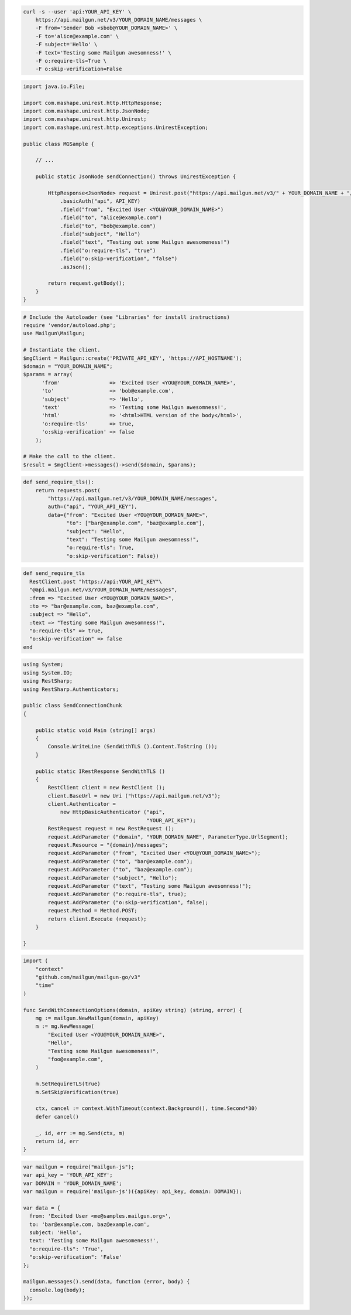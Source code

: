 
.. code-block:: bash

  curl -s --user 'api:YOUR_API_KEY' \
      https://api.mailgun.net/v3/YOUR_DOMAIN_NAME/messages \
      -F from='Sender Bob <sbob@YOUR_DOMAIN_NAME>' \
      -F to='alice@example.com' \
      -F subject='Hello' \
      -F text='Testing some Mailgun awesomness!' \
      -F o:require-tls=True \
      -F o:skip-verification=False

.. code-block:: java

 import java.io.File;

 import com.mashape.unirest.http.HttpResponse;
 import com.mashape.unirest.http.JsonNode;
 import com.mashape.unirest.http.Unirest;
 import com.mashape.unirest.http.exceptions.UnirestException;

 public class MGSample {

     // ...

     public static JsonNode sendConnection() throws UnirestException {

         HttpResponse<JsonNode> request = Unirest.post("https://api.mailgun.net/v3/" + YOUR_DOMAIN_NAME + "/messages")
             .basicAuth("api", API_KEY)
             .field("from", "Excited User <YOU@YOUR_DOMAIN_NAME>")
             .field("to", "alice@example.com")
             .field("to", "bob@example.com")
             .field("subject", "Hello")
             .field("text", "Testing out some Mailgun awesomeness!")
             .field("o:require-tls", "true")
             .field("o:skip-verification", "false")
             .asJson();

         return request.getBody();
     }
 }

.. code-block:: php

  # Include the Autoloader (see "Libraries" for install instructions)
  require 'vendor/autoload.php';
  use Mailgun\Mailgun;

  # Instantiate the client.
  $mgClient = Mailgun::create('PRIVATE_API_KEY', 'https://API_HOSTNAME');
  $domain = "YOUR_DOMAIN_NAME";
  $params = array(
        'from'                => 'Excited User <YOU@YOUR_DOMAIN_NAME>',
        'to'                  => 'bob@example.com',
        'subject'             => 'Hello',
        'text'                => 'Testing some Mailgun awesomness!',
        'html'                => '<html>HTML version of the body</html>',
        'o:require-tls'       => true,
        'o:skip-verification' => false
      );

  # Make the call to the client.
  $result = $mgClient->messages()->send($domain, $params);

.. code-block:: py

 def send_require_tls():
     return requests.post(
         "https://api.mailgun.net/v3/YOUR_DOMAIN_NAME/messages",
         auth=("api", "YOUR_API_KEY"),
         data={"from": "Excited User <YOU@YOUR_DOMAIN_NAME>",
               "to": ["bar@example.com", "baz@example.com"],
               "subject": "Hello",
               "text": "Testing some Mailgun awesomness!",
               "o:require-tls": True,
               "o:skip-verification": False})

.. code-block:: rb

 def send_require_tls
   RestClient.post "https://api:YOUR_API_KEY"\
   "@api.mailgun.net/v3/YOUR_DOMAIN_NAME/messages",
   :from => "Excited User <YOU@YOUR_DOMAIN_NAME>",
   :to => "bar@example.com, baz@example.com",
   :subject => "Hello",
   :text => "Testing some Mailgun awesomness!",
   "o:require-tls" => true,
   "o:skip-verification" => false
 end

.. code-block:: csharp

 using System;
 using System.IO;
 using RestSharp;
 using RestSharp.Authenticators;

 public class SendConnectionChunk
 {

     public static void Main (string[] args)
     {
         Console.WriteLine (SendWithTLS ().Content.ToString ());
     }

     public static IRestResponse SendWithTLS ()
     {
         RestClient client = new RestClient ();
         client.BaseUrl = new Uri ("https://api.mailgun.net/v3");
         client.Authenticator =
             new HttpBasicAuthenticator ("api",
                                         "YOUR_API_KEY");
         RestRequest request = new RestRequest ();
         request.AddParameter ("domain", "YOUR_DOMAIN_NAME", ParameterType.UrlSegment);
         request.Resource = "{domain}/messages";
         request.AddParameter ("from", "Excited User <YOU@YOUR_DOMAIN_NAME>");
         request.AddParameter ("to", "bar@example.com");
         request.AddParameter ("to", "baz@example.com");
         request.AddParameter ("subject", "Hello");
         request.AddParameter ("text", "Testing some Mailgun awesomness!");
         request.AddParameter ("o:require-tls", true);
         request.AddParameter ("o:skip-verification", false);
         request.Method = Method.POST;
         return client.Execute (request);
     }

 }

.. code-block:: go

 import (
     "context"
     "github.com/mailgun/mailgun-go/v3"
     "time"
 )

 func SendWithConnectionOptions(domain, apiKey string) (string, error) {
     mg := mailgun.NewMailgun(domain, apiKey)
     m := mg.NewMessage(
         "Excited User <YOU@YOUR_DOMAIN_NAME>",
         "Hello",
         "Testing some Mailgun awesomeness!",
         "foo@example.com",
     )

     m.SetRequireTLS(true)
     m.SetSkipVerification(true)

     ctx, cancel := context.WithTimeout(context.Background(), time.Second*30)
     defer cancel()

     _, id, err := mg.Send(ctx, m)
     return id, err
 }

.. code-block:: js

 var mailgun = require("mailgun-js");
 var api_key = 'YOUR_API_KEY';
 var DOMAIN = 'YOUR_DOMAIN_NAME';
 var mailgun = require('mailgun-js')({apiKey: api_key, domain: DOMAIN});

 var data = {
   from: 'Excited User <me@samples.mailgun.org>',
   to: 'bar@example.com, baz@example.com',
   subject: 'Hello',
   text: 'Testing some Mailgun awesomeness!',
   "o:require-tls": 'True',
   "o:skip-verification": 'False'
 };

 mailgun.messages().send(data, function (error, body) {
   console.log(body);
 });
